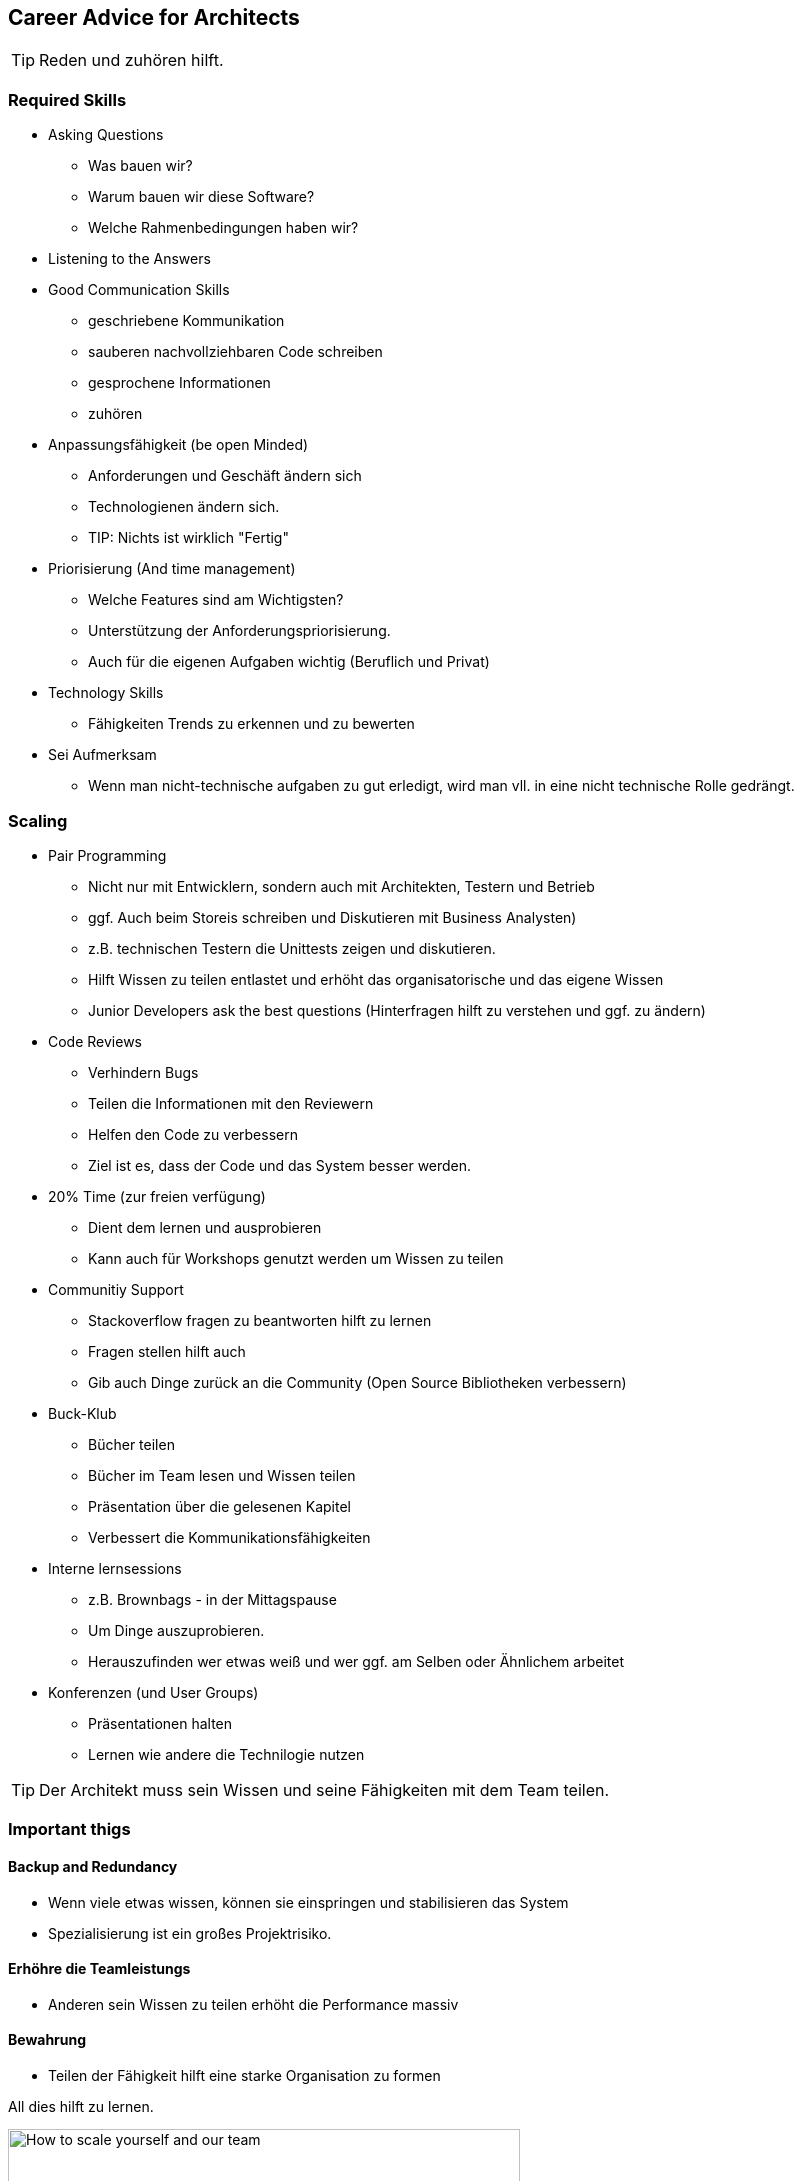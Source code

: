 == Career Advice for Architects

TIP: Reden und zuhören hilft.

=== Required Skills

* Asking Questions
** Was bauen wir?
** Warum bauen wir diese Software?
** Welche Rahmenbedingungen haben wir?
* Listening to the Answers
* Good Communication Skills
** geschriebene Kommunikation
** sauberen nachvollziehbaren Code schreiben
** gesprochene Informationen
** zuhören
* Anpassungsfähigkeit (be open Minded)
** Anforderungen und Geschäft ändern sich
** Technologienen ändern sich.
** TIP: Nichts ist wirklich "Fertig"
* Priorisierung (And time management)
** Welche Features sind am Wichtigsten?
** Unterstützung der Anforderungspriorisierung.
** Auch für die eigenen Aufgaben wichtig (Beruflich und Privat)
* Technology Skills
** Fähigkeiten Trends zu erkennen und zu bewerten
* Sei Aufmerksam
** Wenn man nicht-technische aufgaben zu gut erledigt, wird man vll. in eine nicht technische Rolle gedrängt.

=== Scaling

* Pair Programming
** Nicht nur mit Entwicklern, sondern auch mit Architekten, Testern und Betrieb
** ggf. Auch beim Storeis schreiben und Diskutieren mit Business Analysten)
** z.B. technischen Testern die Unittests zeigen und diskutieren.
** Hilft Wissen zu teilen entlastet und erhöht das organisatorische und das eigene Wissen
** Junior Developers ask the best questions (Hinterfragen hilft zu verstehen und ggf. zu ändern)
* Code Reviews
** Verhindern Bugs
** Teilen die Informationen mit den Reviewern
** Helfen den Code zu verbessern
** Ziel ist es, dass der Code und das System besser werden.
* 20% Time (zur freien verfügung)
** Dient dem lernen und ausprobieren
** Kann auch für Workshops genutzt werden um Wissen zu teilen
* Communitiy Support
** Stackoverflow fragen zu beantworten hilft zu lernen
** Fragen stellen hilft auch
** Gib auch Dinge zurück an die Community (Open Source Bibliotheken verbessern)
* Buck-Klub
** Bücher teilen
** Bücher im Team lesen und Wissen teilen
** Präsentation über die gelesenen Kapitel
** Verbessert die Kommunikationsfähigkeiten
* Interne lernsessions
** z.B. Brownbags - in der Mittagspause
** Um Dinge auszuprobieren.
** Herauszufinden wer etwas weiß und wer ggf. am Selben oder Ähnlichem arbeitet
* Konferenzen (und User Groups)
** Präsentationen halten
** Lernen wie andere die Technilogie nutzen

TIP: Der Architekt muss sein Wissen und seine Fähigkeiten mit dem Team teilen.

=== Important thigs
==== Backup and Redundancy

* Wenn viele etwas wissen, können sie einspringen und stabilisieren das System
* Spezialisierung ist ein großes Projektrisiko.

==== Erhöhre die Teamleistungs

* Anderen sein Wissen zu teilen erhöht die Performance massiv

==== Bewahrung

* Teilen der Fähigkeit hilft eine starke Organisation zu formen

All dies hilft zu lernen.

.How to scale yourself and our team
image::sas2019/scale.svg[How to scale yourself and our team, 512, 128]


